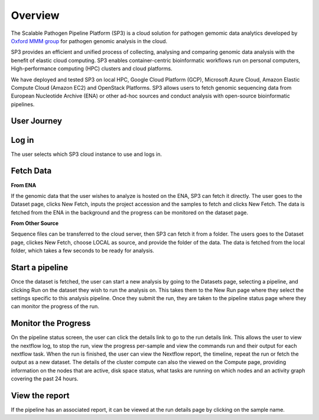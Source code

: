 Overview
========

The Scalable Pathogen Pipeline Platform (SP3) is a cloud solution for pathogen gemomic data analytics developed by `Oxford MMM group <http://modmedmicro.nsms.ox.ac.uk/>`_ for pathogen genomic analysis in the cloud. 

SP3 provides an efficient and unified process of collecting, analysing and comparing genomic data analysis with the benefit of elastic cloud computing. SP3 enables container-centric bioinformatic workflows run on personal computers, High-performance computing (HPC) clusters and cloud platforms. 

We have deployed and tested SP3 on local HPC, Google Cloud Platform (GCP), Microsoft Azure Cloud, Amazon Elastic Compute Cloud (Amazon EC2) and OpenStack Platforms. SP3 allows users to fetch genomic sequencing data from European Nucleotide Archive (ENA) or other ad-hoc sources and conduct analysis with open-source bioinformatic pipelines.

.. image:: _static/architecture.png

User Journey
------------

.. image:: _static/flow.png

Log in
------

The user selects which SP3 cloud instance to use and logs in.

Fetch Data
----------
.. image:: _static/fetch.png


**From ENA**

If the genomic data that the user wishes to analyze is hosted on the ENA, SP3 can fetch it directly. The user goes to the Dataset page, clicks New Fetch, inputs the project accession and the samples to fetch and clicks New Fetch. The data is fetched from the ENA in the background and the progress can be monitored on the dataset page.

**From Other Source**

Sequence files can be transferred to the cloud server, then SP3 can fetch it from a folder. The users goes to the Dataset page, clickes New Fetch, choose LOCAL as source, and provide the folder of the data. The data is fetched from the local folder, which takes a few seconds to be ready for analysis.

Start a pipeline
----------------

Once the dataset is fetched, the user can start a new analysis by going to the Datasets page, selecting a pipeline, and clicking Run on the dataset they wish to run the analysis on. This takes them to the New Run page where they select the settings specific to this analysis pipeline. Once they submit the run, they are taken to the pipeline status page where they can monitor the progress of the run.

Monitor the Progress
--------------------

.. image:: _static/monitor.png

On the pipeline status screen, the user can click the details link to go to the run details link. This allows the user to view the nextflow log, to stop the run, view the progress per-sample and view the commands run and their output for each nextflow task. When the run is finished, the user can view the Nextflow report, the timeline, repeat the run or fetch the output as a new dataset. The details of the cluster compute can also the viewed on the Compute page, providing information on the nodes that are active, disk space status, what tasks are running on which nodes and an activity graph covering the past 24 hours.

View the report
---------------

If the pipeline has an associated report, it can be viewed at the run details page by clicking on the sample name.



